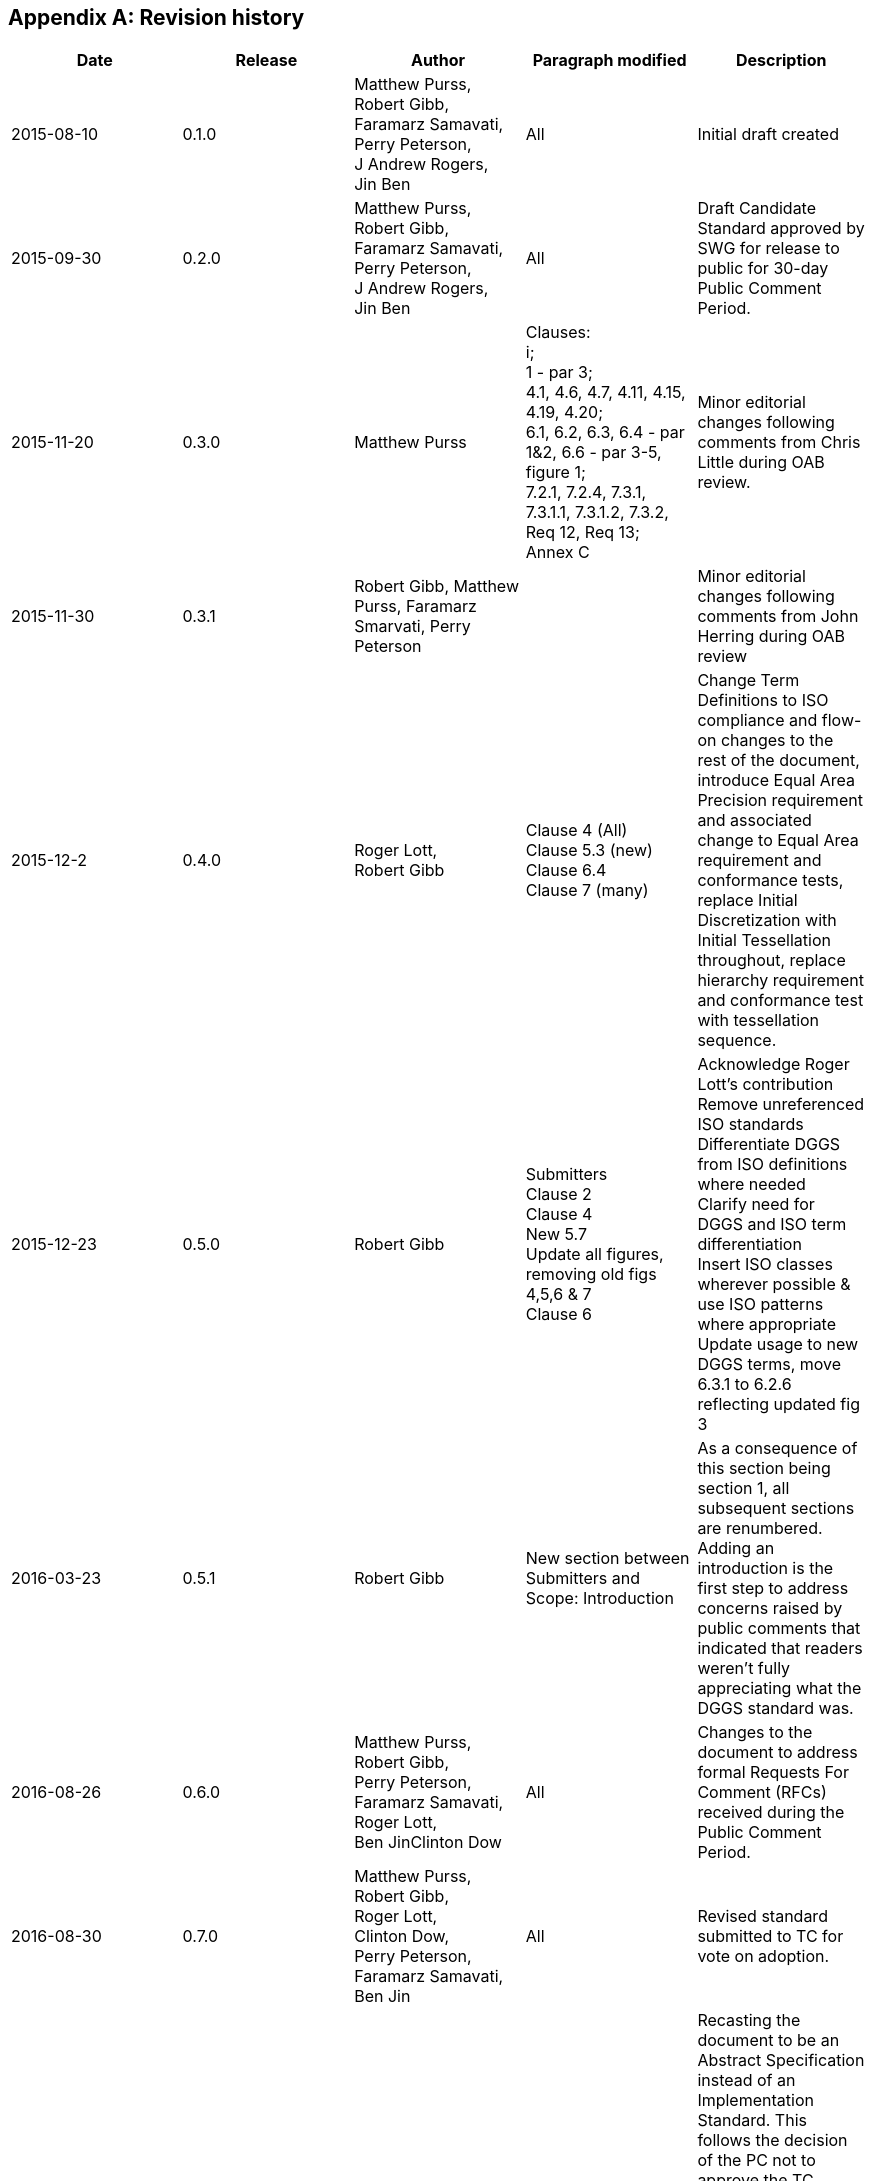 
[appendix]
== Revision history

[%unnumbered]
|===
h| Date h| Release h| Author h| Paragraph modified h| Description

| 2015-08-10 | 0.1.0 a| Matthew Purss, +
Robert Gibb, +
Faramarz Samavati, +
Perry Peterson, +
J Andrew Rogers, +
Jin Ben | All | Initial draft created
| 2015-09-30 | 0.2.0 a| Matthew Purss, +
Robert Gibb, +
Faramarz Samavati, +
Perry Peterson, +
J Andrew Rogers, +
Jin Ben | All | Draft Candidate Standard approved by SWG for release to public for 30-day Public Comment Period.
| 2015-11-20 | 0.3.0 | Matthew Purss a| Clauses: +
i; +
1 - par 3; +
4.1, 4.6, 4.7, 4.11, 4.15, 4.19, 4.20; +
6.1, 6.2, 6.3, 6.4 - par 1&2, 6.6 - par 3-5, figure 1; +
7.2.1, 7.2.4, 7.3.1, 7.3.1.1, 7.3.1.2, 7.3.2, Req 12, Req 13; +
Annex C | Minor editorial changes following comments from Chris Little during OAB review.
| 2015-11-30 | 0.3.1 | Robert Gibb, Matthew Purss, Faramarz Smarvati, Perry Peterson | | Minor editorial changes following comments from John Herring during OAB review
| 2015-12-2 | 0.4.0 a| Roger Lott, +
Robert Gibb a| Clause 4 (All) +
Clause 5.3 (new) +
Clause 6.4 +
Clause 7 (many) | Change Term Definitions to ISO compliance and flow-on changes to the rest of the document, introduce Equal Area Precision requirement and associated change to Equal Area requirement and conformance tests, replace Initial Discretization with Initial Tessellation throughout, replace hierarchy requirement and conformance test with tessellation sequence.
| 2015-12-23 | 0.5.0 | Robert Gibb a| Submitters +
Clause 2 +
Clause 4 +
New 5.7 +
Update all figures, removing old figs 4,5,6 & 7 +
Clause 6 a| Acknowledge Roger Lott's contribution +
Remove unreferenced ISO standards +
Differentiate DGGS from ISO definitions where needed +
Clarify need for DGGS and ISO term differentiation +
Insert ISO classes wherever possible & use ISO patterns where appropriate +
Update usage to new DGGS terms, move 6.3.1 to 6.2.6 reflecting updated fig 3
| 2016-03-23 | 0.5.1 | Robert Gibb a| New section between Submitters and Scope: Introduction a| As a consequence of this section being section 1, all subsequent sections are renumbered. +
Adding an introduction is the first step to address concerns raised by public comments that indicated that readers weren't fully appreciating what the DGGS standard was.
| 2016-08-26 | 0.6.0 a| Matthew Purss, +
Robert Gibb, +
Perry Peterson, +
Faramarz Samavati, +
Roger Lott, +
Ben JinClinton Dow | All | Changes to the document to address formal Requests For Comment (RFCs) received during the Public Comment Period.
| 2016-08-30 | 0.7.0 a| Matthew Purss, +
Robert Gibb, +
Roger Lott, +
Clinton Dow, +
Perry Peterson, +
Faramarz Samavati, +
Ben Jin | All | Revised standard submitted to TC for vote on adoption.
| 2017-01-30 | 0.8.0 a| Matthew Purss, +
Robert Gibb | All | Recasting the document to be an Abstract Specification instead of an Implementation Standard. This follows the decision of the PC not to approve the TC recommendation for adoption of this standard as an "Implementation Standard" – requesting that the DGGS SWG resubmit the document as an "Abstract Specification" instead.
| 2017-04-10 | 1.0.0 a| Robert Gibb, +
Matt Purss | All | Responding to comments received during the Public Comment period 2017-03-05 to 2017-04-05.
| 2017-06-13 | 1.0.0 | Robert Gibb | | Responding to Chris Little's editorial review

|===
